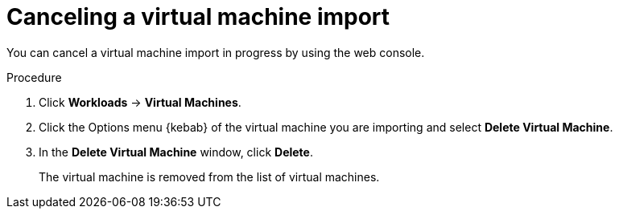 // Module included in the following assemblies:
// * virt/virtual_machines/importing_vms/virt-importing-rhv-vm.adoc
[id='virt-canceling-vm-import_{context}']
= Canceling a virtual machine import

[role="_abstract"]
You can cancel a virtual machine import in progress by using the web console.

.Procedure

. Click *Workloads* -> *Virtual Machines*.

. Click the Options menu {kebab} of the virtual machine you are importing and select *Delete Virtual Machine*.

. In the *Delete Virtual Machine* window, click *Delete*.
+
The virtual machine is removed from the list of virtual machines.
